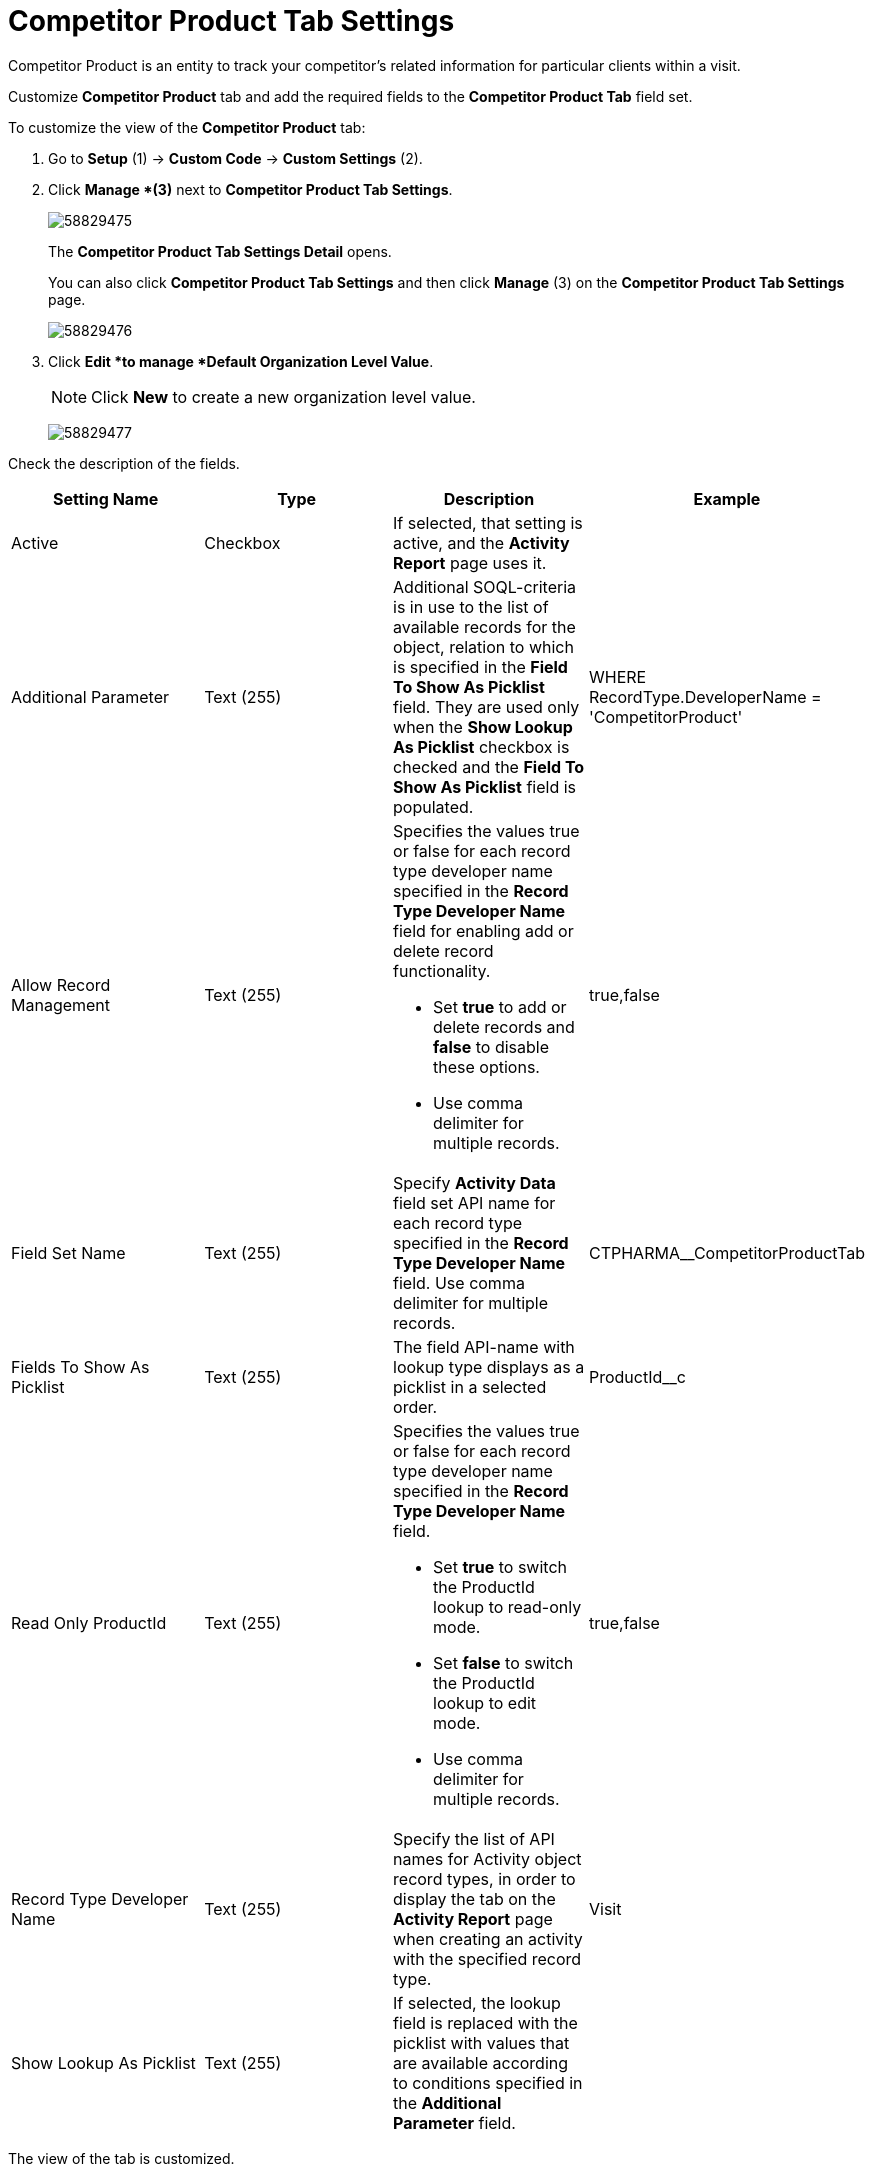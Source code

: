 = Competitor Product Tab Settings

Competitor Product is an entity to track your competitor's related  information for particular clients within a visit.

Customize *Competitor Product* tab and add the required fields to the *Competitor Product Tab* field set.

To customize the view of the *Competitor Product* tab:

. Go to *Setup* (1) → *Custom Code* → *Custom Settings* (2).
. Click *Manage *(3)* next to *Competitor Product Tab Settings*.
+
image:58829475.png[]
+
The *Competitor Product Tab Settings Detail* opens.
+
You can also click *Competitor Product Tab Settings* and then click *Manage* (3) on the *Competitor Product Tab Settings* page.
+
image:58829476.png[]
. Click *Edit *to manage *Default Organization Level Value*.
+
NOTE: Click *New* to create a new organization level value.
+
image:58829477.png[]

Check the description of the fields.

[cols=",,,",]
|===
|*Setting Name* |*Type* |*Description* |*Example*

|Active |Checkbox |If selected, that setting is active, and the *Activity Report* page uses it. |

|Additional Parameter |Text (255) |Additional SOQL-criteria is in use to the list of available records for the object, relation to which is specified in the *Field To Show As Picklist* field. They are used only when the *Show Lookup As Picklist* checkbox is checked and the *Field To Show As Picklist* field is populated. a| [.apiobject]#WHERE RecordType.DeveloperName =
'CompetitorProduct'#

|Allow Record Management |Text (255) a|
Specifies the values true or false for each record type developer name specified in the *Record Type Developer Name* field for enabling add or delete record functionality.

* Set *true* to add or delete records and *false* to disable these options.
* Use comma delimiter for multiple records.

|[.apiobject]#true#,[.apiobject]#false#

|Field Set Name |Text (255) |Specify *Activity Data* field set API name for each record type specified in the *Record Type Developer Name* field.
Use comma delimiter for multiple records.
|[.apiobject]#CTPHARMA__CompetitorProductTab#

|Fields To Show As Picklist |Text (255) |The field API-name with lookup type displays as a picklist in a selected order.
|[.apiobject]#ProductId__c#

|Read Only ProductId |Text (255) a|
Specifies the values true or false for each record type developer name specified in the *Record Type Developer Name* field.

* Set *true* to switch the ProductId lookup to read-only mode.
* Set *false* to switch the ProductId lookup to edit mode.
* Use comma delimiter for multiple records.

|[.apiobject]#true#,[.apiobject]#false#

|Record Type Developer Name |Text (255) |Specify the list of API names for [.object]#Activity# object record types, in order to display the tab on the *Activity Report* page when creating an activity with the specified record type. |[.apiobject]#Visit#

|Show Lookup As Picklist |Text (255) |If selected, the lookup field is replaced with the picklist with values that are available according to conditions specified in the *Additional Parameter* field. |
|===

The view of the tab is customized.

TIP: Also, you can customize the *Competitor Product* tab for each Profile on
the xref:admin-guide/ct-pharma-control-panel/ct-pharma-control-panel-activity-report.adoc[CT Pharma Control Panel: Activity Report] tab.

Now, you can edit the *Competitor Product Tab* field set:

. Go to *Setup* (1)* → *Object Manager* → *Pharma Activity Data* (2).
+
The *Pharma Activity Data* page opens.
. Go to *Field Sets* (3) and click *Competitor Product Tab*.
+
The field set template opens.
. Edit a visible field set by dragging any of the fields to the *In the Field Set* list and click *Save*.
+
image:58829478.png[]

The view of the tab is customized.

According to these settings, the *Company Product* tab displays on the *Activity Report* page.

image:58829479.png[]

*See also:*

* xref:admin-guide/ct-pharma-control-panel/ct-pharma-control-panel-activity-report.adoc[CT Pharma Control Panel: Activity Report]
* xref:admin-guide/targeting-and-marketing-cycle/configuring-targeting-and-marketing-cycles/managing-targeting/index.adoc[Managing Targeting]
* xref:admin-guide/targeting-and-marketing-cycle/configuring-targeting-and-marketing-cycles/managing-marketing-cycle/index.adoc[Managing Marketing Cycle]
* xref:admin-guide/pharma-activity-report/configuring-activity-report/activity-layout-settings/1-1-visit/index.adoc[Activity Report:: 1:1 Visit]
